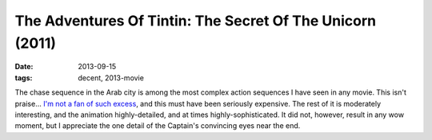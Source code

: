 The Adventures Of Tintin: The Secret Of The Unicorn (2011)
===========================================================

:date: 2013-09-15
:tags: decent, 2013-movie



The chase sequence in the Arab city is among the most complex action
sequences I have seen in any movie. This isn't praise... `I'm not a
fan of such excess`__, and this must have been seriously
expensive. The rest of it is moderately interesting, and the animation
highly-detailed, and at times highly-sophisticated. It did not,
however, result in any wow moment, but I appreciate the one detail of
the Captain's convincing eyes near the end.


__ http://movies.tshepang.net/overly-complex-action-sequences
